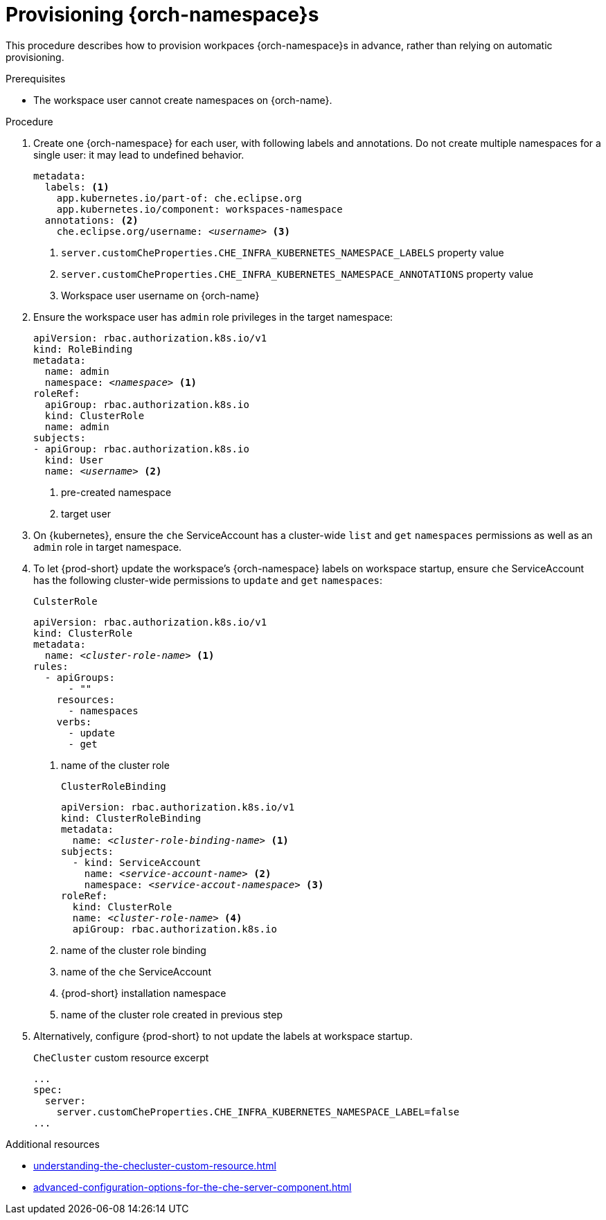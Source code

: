 :_content-type: CONCEPT
:navtitle: Provisioning {orch-namespace}s
:keywords: administration guide, provisioning, {orch-namespace}
:page-aliases: 

[id="configuring-{orch-namespace}s_{context}"]
= Provisioning {orch-namespace}s

This procedure describes how to provision workpaces {orch-namespace}s in advance, rather than relying on automatic provisioning. 

.Prerequisites

* The workspace user cannot create namespaces on {orch-name}.

.Procedure

. Create one {orch-namespace} for each user, with following labels and annotations. Do not create multiple namespaces for a single user: it may lead to undefined behavior.
+
[subs="+quotes,+attributes"]
----
metadata:
  labels: <1>
    app.kubernetes.io/part-of: che.eclipse.org
    app.kubernetes.io/component: workspaces-namespace
  annotations: <2>
    che.eclipse.org/username: __<username>__ <3>
----
<1> `server.customCheProperties.CHE_INFRA_KUBERNETES_NAMESPACE_LABELS` property value
<2> `server.customCheProperties.CHE_INFRA_KUBERNETES_NAMESPACE_ANNOTATIONS` property value
<3> Workspace user username on {orch-name}


. Ensure the workspace user has `admin` role privileges in the target namespace:
+
[subs="+quotes,+attributes"]
----
apiVersion: rbac.authorization.k8s.io/v1
kind: RoleBinding
metadata:
  name: admin
  namespace: __<namespace>__ <1>
roleRef:
  apiGroup: rbac.authorization.k8s.io
  kind: ClusterRole
  name: admin
subjects:
- apiGroup: rbac.authorization.k8s.io
  kind: User
  name: __<username>__ <2>
----
<1> pre-created namespace
<2> target user

. On {kubernetes}, ensure the `che` ServiceAccount has a cluster-wide `list` and `get` `namespaces` permissions as well as an `admin` role in target namespace.

. To let {prod-short} update the workspace's {orch-namespace} labels on workspace startup, ensure `che` ServiceAccount has the following cluster-wide permissions to `update` and `get` `namespaces`:
+
.`CulsterRole`
[subs="+quotes,+attributes"]
----
apiVersion: rbac.authorization.k8s.io/v1
kind: ClusterRole
metadata:
  name: __<cluster-role-name>__ <1>
rules:
  - apiGroups:
      - ""
    resources:
      - namespaces
    verbs:
      - update
      - get
----
<1> name of the cluster role
+
.`ClusterRoleBinding`
[subs="+quotes,+attributes"]
----
apiVersion: rbac.authorization.k8s.io/v1
kind: ClusterRoleBinding
metadata:
  name: __<cluster-role-binding-name>__ <1>
subjects:
  - kind: ServiceAccount
    name: __<service-account-name>__ <2>
    namespace: __<service-accout-namespace>__ <3>
roleRef:
  kind: ClusterRole
  name: __<cluster-role-name>__ <4>
  apiGroup: rbac.authorization.k8s.io
----
<1> name of the cluster role binding
<2> name of the `che` ServiceAccount
<3> {prod-short} installation namespace
<4> name of the cluster role created in previous step

. Alternatively, configure {prod-short} to not update the labels at workspace startup.
+
.`CheCluster` custom resource excerpt
----
...
spec:
  server:
    server.customCheProperties.CHE_INFRA_KUBERNETES_NAMESPACE_LABEL=false
...
----

.Additional resources

* xref:understanding-the-checluster-custom-resource.adoc[]
* xref:advanced-configuration-options-for-the-che-server-component.adoc[]

